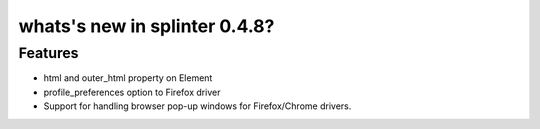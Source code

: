 
.. Copyright 2012 splinter authors. All rights reserved.
   Use of this source code is governed by a BSD-style
   license that can be found in the LICENSE file.

.. meta::
    :description: New splinter features on version 0.4.8.
    :keywords: splinter 0.4.8, python, news, documentation, tutorial, web application

whats's new in splinter 0.4.8?
==============================

Features
--------

* html and outer_html property on Element
* profile_preferences option to Firefox driver
* Support for handling browser pop-up windows for Firefox/Chrome drivers.
